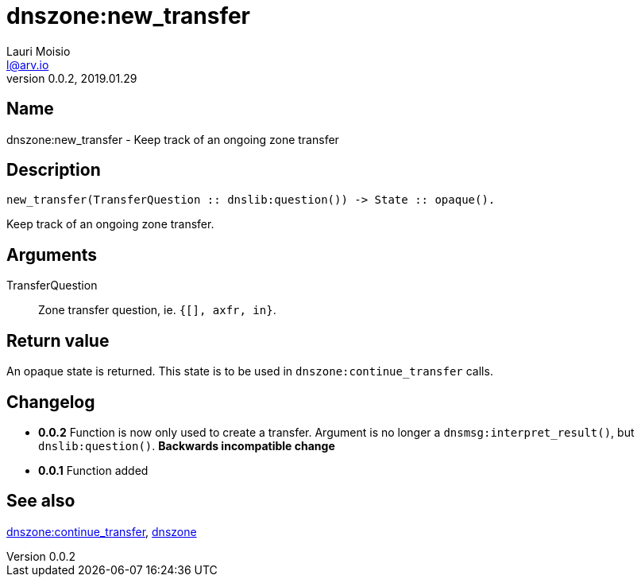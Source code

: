 = dnszone:new_transfer
Lauri Moisio <l@arv.io>
Version 0.0.2, 2019.01.29
:ext-relative: {outfilesuffix}

== Name

dnszone:new_transfer - Keep track of an ongoing zone transfer

== Description

[source,erlang]
----
new_transfer(TransferQuestion :: dnslib:question()) -> State :: opaque().
----

Keep track of an ongoing zone transfer.

== Arguments

TransferQuestion::

Zone transfer question, ie. `{[], axfr, in}`.

== Return value

An opaque state is returned. This state is to be used in `dnszone:continue_transfer` calls.

== Changelog

* *0.0.2* Function is now only used to create a transfer. Argument is no longer a `dnsmsg:interpret_result()`, but `dnslib:question()`. *Backwards incompatible change*
* *0.0.1* Function added

== See also

link:dnszone.continue_transfer{ext-relative}[dnszone:continue_transfer],
link:dnszone{ext-relative}[dnszone]
